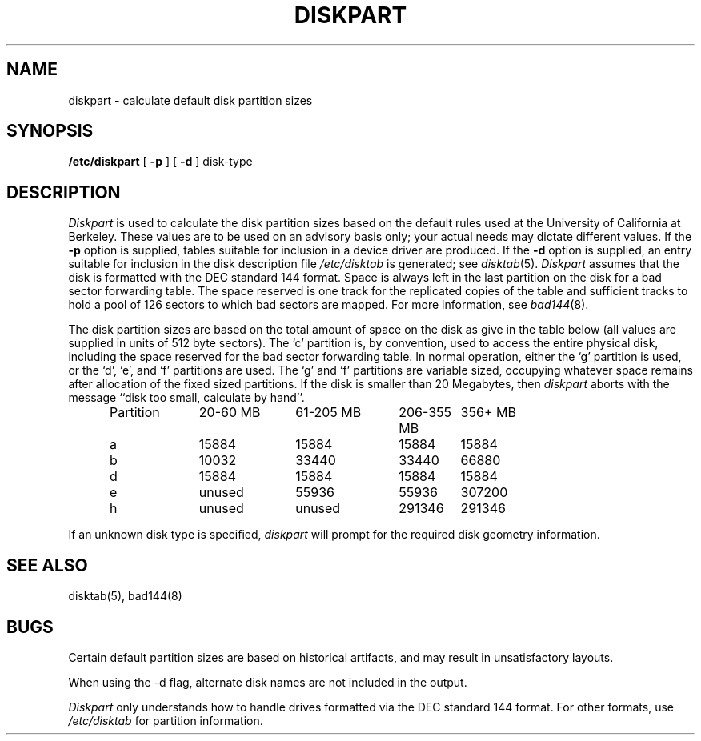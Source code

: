 .\" $Copyright:	$
.\" Copyright (c) 1984, 1985, 1986, 1987, 1988, 1989, 1990 
.\" Sequent Computer Systems, Inc.   All rights reserved.
.\"  
.\" This software is furnished under a license and may be used
.\" only in accordance with the terms of that license and with the
.\" inclusion of the above copyright notice.   This software may not
.\" be provided or otherwise made available to, or used by, any
.\" other person.  No title to or ownership of the software is
.\" hereby transferred.
.\"
.\" This software is furnished under a license and may be used
.\" only in accordance with the terms of that license and with the
.\" inclusion of the above copyright notice.  This software may not
.\" be provided or otherwise made available to, or used by, any
.\" other person.  No title to or ownership of the software is
.\" hereby transferred.
...
.V= $Header: diskpart.8 1.8 86/08/18 $
.TH DISKPART 8 "\*(V)" "4BSD/DYNIX"
.SH NAME
diskpart \- calculate default disk partition sizes
.SH SYNOPSIS
.B /etc/diskpart
[
.B \-p
] [
.B \-d
]
disk-type
.SH DESCRIPTION
.I Diskpart
is used to calculate the disk partition sizes based on the
default rules used at the University of California at Berkeley.
These values are to be used on an advisory basis only;
your actual needs may dictate different values.
If the
.B \-p
option is supplied, tables suitable for inclusion in a device driver
are produced.
If the
.B \-d
option is supplied, an entry suitable for inclusion in the disk
description file
.I /etc/disktab
is generated; see
.IR disktab (5).
.I Diskpart
assumes that the disk is formatted with the DEC standard 144 format.
Space is always left in the last partition on the disk
for a bad sector forwarding table.  The space reserved
is one track for the replicated copies of the table and
sufficient tracks to hold a pool of 126 sectors to which bad sectors
are mapped.  For more information, see
.IR bad144 (8).
.PP
The disk partition sizes are based on the total amount of
space on the disk as give in the table below (all values
are supplied in units of 512 byte sectors).  The `c' partition
is, by convention, used to access the entire physical disk, including
the space reserved for the bad sector forwarding table.
In normal operation, either the `g' partition is used, or the
`d', `e', and `f' partitions are used.  The `g' and `f' partitions
are variable sized, occupying whatever space remains after allocation
of the fixed sized partitions.
If the disk is smaller than 20 Megabytes, then
.I diskpart
aborts with the message ``disk too small, calculate by hand''.
.in +0.5i
.nf

.ta \w'Partition  'u +\w'20-60 MB  'u +\w'61-205 MB  'u +\w'206-355 MB  'u +\w'356+ MB'u
Partition	20-60 MB	61-205 MB	206-355 MB	356+ MB
a	15884	15884	15884	15884
b	10032	33440	33440	66880
d	15884	15884	15884	15884
e	unused	55936	55936	307200
h	unused	unused	291346	291346

.fi
.in -0.5i
.PP
If an unknown disk type is specified,
.I diskpart
will prompt for the required disk geometry information.
.SH SEE ALSO
disktab(5),
bad144(8)
.SH BUGS
Certain default partition sizes are based on historical artifacts,
and may result in unsatisfactory layouts.
.PP
When using the \-d flag, alternate disk names are not included
in the output.
.PP
.I Diskpart
only understands how to handle drives formatted via the DEC standard 144
format.
For other formats, use
.I /etc/disktab
for partition information.
